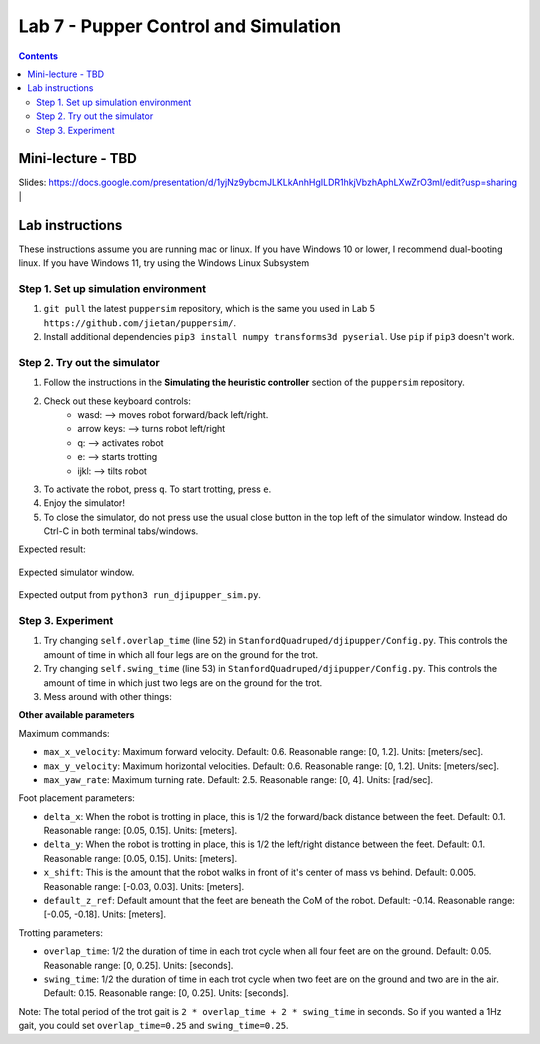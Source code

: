 Lab 7 - Pupper Control and Simulation 
======================================

.. contents:: :depth: 2

Mini-lecture - TBD
---------------------------------

.. raw:: html

    <div style="position: relative; padding-bottom: 56.25%; height: 0; overflow: hidden; max-width: 100%; height: auto;">
        <iframe src="https://www.youtube.com/embed/0JgusquiDxg" frameborder="0" allowfullscreen style="position: absolute; top: 0; left: 0; width: 100%; height: 100%;"></iframe>
    </div>

Slides: https://docs.google.com/presentation/d/1yjNz9ybcmJLKLkAnhHgILDR1hkjVbzhAphLXwZrO3mI/edit?usp=sharing
|

Lab instructions
-------------------

These instructions assume you are running mac or linux. If you have Windows 10 or lower, I recommend dual-booting linux. If you have Windows 11, try using the Windows Linux Subsystem

Step 1. Set up simulation environment
^^^^^^^^^^^^^^^^^^^^^^^^^^^^^^^^^^^^^^^^^^^^^^^^^^^^^^^^^^
#. ``git pull`` the latest ``puppersim`` repository, which is the same you used in Lab 5 ``https://github.com/jietan/puppersim/``.
#. Install additional dependencies ``pip3 install numpy transforms3d pyserial``. Use ``pip`` if ``pip3`` doesn't work.

Step 2. Try out the simulator
^^^^^^^^^^^^^^^^^^^^^^^^^^^^^^^^^^^^^^^^^^^^^^^^^^^^^^^^^^
#. Follow the instructions in the **Simulating the heuristic controller** section of the ``puppersim`` repository.
#. Check out these keyboard controls: 
    * wasd: --> moves robot forward/back left/right.
    * arrow keys: --> turns robot left/right
    * q: --> activates robot
    * e: --> starts trotting
    * ijkl: --> tilts robot
#. To activate the robot, press ``q``. To start trotting, press ``e``.
#. Enjoy the simulator!
#. To close the simulator, do not press use the usual close button in the top left of the simulator window. Instead do Ctrl-C in both terminal tabs/windows.

Expected result:

.. figure:: ../_static/lab4/sim.png
    :align: center
    
    Expected simulator window.
    
.. figure:: ../_static/lab4/terminal.png
    :align: center
    
    Expected output from ``python3 run_djipupper_sim.py``.


Step 3. Experiment
^^^^^^^^^^^^^^^^^^^^^^^^^^^^^^^^^^^^^^^^^^^^^^^^^^^^^^^^^^
#. Try changing ``self.overlap_time`` (line 52) in ``StanfordQuadruped/djipupper/Config.py``. This controls the amount of time in which all four legs are on the ground for the trot.
#. Try changing ``self.swing_time`` (line 53) in ``StanfordQuadruped/djipupper/Config.py``. This controls the amount of time in which just two legs are on the ground for the trot.
#. Mess around with other things:

**Other available parameters**

Maximum commands:

* ``max_x_velocity``: Maximum forward velocity. Default: 0.6. Reasonable range: [0, 1.2]. Units: [meters/sec].
* ``max_y_velocity``: Maximum horizontal velocities. Default: 0.6. Reasonable range: [0, 1.2]. Units: [meters/sec].
* ``max_yaw_rate``: Maximum turning rate. Default: 2.5. Reasonable range: [0, 4]. Units: [rad/sec].

Foot placement parameters:

* ``delta_x``: When the robot is trotting in place, this is 1/2 the forward/back distance between the feet. Default: 0.1. Reasonable range: [0.05, 0.15]. Units: [meters].
* ``delta_y``: When the robot is trotting in place, this is 1/2 the left/right distance between the feet. Default: 0.1. Reasonable range: [0.05, 0.15]. Units: [meters].
* ``x_shift``: This is the amount that the robot walks in front of it's center of mass vs behind. Default: 0.005. Reasonable range: [-0.03, 0.03]. Units: [meters].
* ``default_z_ref``: Default amount that the feet are beneath the CoM of the robot. Default: -0.14. Reasonable range: [-0.05, -0.18]. Units: [meters].

Trotting parameters:

* ``overlap_time``: 1/2 the duration of time in each trot cycle when all four feet are on the ground. Default: 0.05. Reasonable range: [0, 0.25]. Units: [seconds].
* ``swing_time``: 1/2 the duration of time in each trot cycle when two feet are on the ground and two are in the air. Default: 0.15. Reasonable range: [0, 0.25]. Units: [seconds]. 
Note: The total period of the trot gait is ``2 * overlap_time + 2 * swing_time`` in seconds. So if you wanted a 1Hz gait, you could set ``overlap_time=0.25`` and ``swing_time=0.25``.